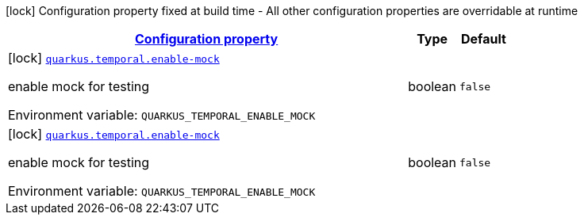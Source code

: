 
:summaryTableId: quarkus-temporal
[.configuration-legend]
icon:lock[title=Fixed at build time] Configuration property fixed at build time - All other configuration properties are overridable at runtime
[.configuration-reference.searchable, cols="80,.^10,.^10"]
|===

h|[[quarkus-temporal_configuration]]link:#quarkus-temporal_configuration[Configuration property]

h|Type
h|Default

a|icon:lock[title=Fixed at build time] [[quarkus-temporal_quarkus-temporal-enable-mock]]`link:#quarkus-temporal_quarkus-temporal-enable-mock[quarkus.temporal.enable-mock]`


[.description]
--
enable mock for testing

ifdef::add-copy-button-to-env-var[]
Environment variable: env_var_with_copy_button:+++QUARKUS_TEMPORAL_ENABLE_MOCK+++[]
endif::add-copy-button-to-env-var[]
ifndef::add-copy-button-to-env-var[]
Environment variable: `+++QUARKUS_TEMPORAL_ENABLE_MOCK+++`
endif::add-copy-button-to-env-var[]
--|boolean 
|`false`


a|icon:lock[title=Fixed at build time] [[quarkus-temporal_quarkus-temporal-enable-mock]]`link:#quarkus-temporal_quarkus-temporal-enable-mock[quarkus.temporal.enable-mock]`


[.description]
--
enable mock for testing

ifdef::add-copy-button-to-env-var[]
Environment variable: env_var_with_copy_button:+++QUARKUS_TEMPORAL_ENABLE_MOCK+++[]
endif::add-copy-button-to-env-var[]
ifndef::add-copy-button-to-env-var[]
Environment variable: `+++QUARKUS_TEMPORAL_ENABLE_MOCK+++`
endif::add-copy-button-to-env-var[]
--|boolean 
|`false`

|===